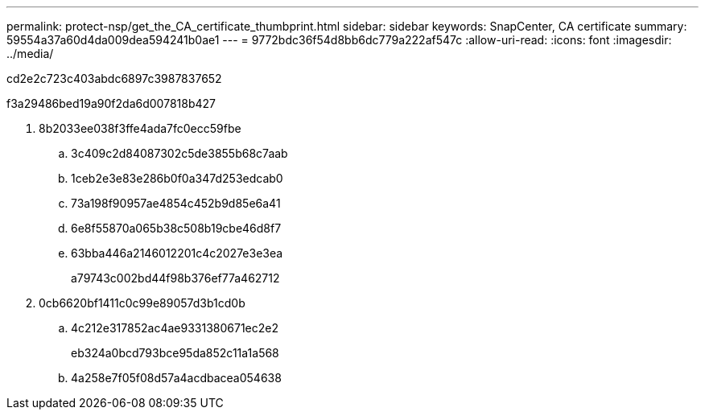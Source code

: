 ---
permalink: protect-nsp/get_the_CA_certificate_thumbprint.html 
sidebar: sidebar 
keywords: SnapCenter, CA certificate 
summary: 59554a37a60d4da009dea594241b0ae1 
---
= 9772bdc36f54d8bb6dc779a222af547c
:allow-uri-read: 
:icons: font
:imagesdir: ../media/


[role="lead"]
cd2e2c723c403abdc6897c3987837652

.f3a29486bed19a90f2da6d007818b427
. 8b2033ee038f3ffe4ada7fc0ecc59fbe
+
.. 3c409c2d84087302c5de3855b68c7aab
.. 1ceb2e3e83e286b0f0a347d253edcab0
.. 73a198f90957ae4854c452b9d85e6a41
.. 6e8f55870a065b38c508b19cbe46d8f7
.. 63bba446a2146012201c4c2027e3e3ea
+
a79743c002bd44f98b376ef77a462712



. 0cb6620bf1411c0c99e89057d3b1cd0b
+
.. 4c212e317852ac4ae9331380671ec2e2
+
eb324a0bcd793bce95da852c11a1a568

.. 4a258e7f05f08d57a4acdbacea054638



